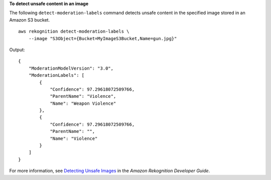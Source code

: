 **To detect unsafe content in an image**

The following ``detect-moderation-labels`` command detects unsafe content in the specified image stored in an Amazon S3 bucket. ::

    aws rekognition detect-moderation-labels \
        --image "S3Object={Bucket=MyImageS3Bucket,Name=gun.jpg}"

Output::

    {
        "ModerationModelVersion": "3.0", 
        "ModerationLabels": [
            {
                "Confidence": 97.29618072509766, 
                "ParentName": "Violence", 
                "Name": "Weapon Violence"
            }, 
            {
                "Confidence": 97.29618072509766, 
                "ParentName": "", 
                "Name": "Violence"
            }
        ]
    }

For more information, see `Detecting Unsafe Images <https://docs.aws.amazon.com/rekognition/latest/dg/procedure-moderate-images.html>`__ in the *Amazon Rekognition Developer Guide*.
